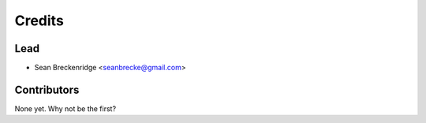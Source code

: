 =======
Credits
=======

Lead
----------------

* Sean Breckenridge <seanbrecke@gmail.com>

Contributors
------------

None yet. Why not be the first?
